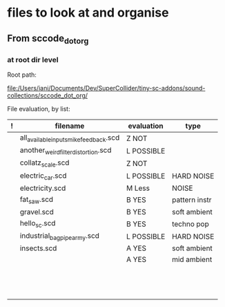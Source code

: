 * files to look at and organise
** From sccode_dot_org
*** at root dir level

Root path:

file:/Users/iani/Documents/Dev/SuperCollider/tiny-sc-addons/sound-collections/sccode_dot_org/


File evaluation, by list:

|---+----------------------------------------+------------+---------------|
| ! | filename                               | evaluation | type          |
|---+----------------------------------------+------------+---------------|
|   | all_available_inputs_mike_feedback.scd | Z NOT      |               |
|   | another_weird_filter_distortion.scd    | L POSSIBLE |               |
|   | collatz_scale.scd                      | Z NOT      |               |
|   | electric_car.scd                       | L POSSIBLE | HARD NOISE    |
|   | electricity.scd                        | M Less     | NOISE         |
|   | fat_saw.scd                            | B YES      | pattern instr |
|   | gravel.scd                             | B YES      | soft ambient  |
|   | hello_sc.scd                           | B YES      | techno pop    |
|   | industrial_bagpipe_army.scd            | L POSSIBLE | HARD NOISE    |
|   | insects.scd                            | A YES      | soft ambient  |
|   |                                        | A YES      | mid ambient   |
|   |                                        |            |               |
|   |                                        |            |               |
|   |                                        |            |               |
|   |                                        |            |               |
|   |                                        |            |               |
|   |                                        |            |               |
|   |                                        |            |               |
|   |                                        |            |               |
|   |                                        |            |               |
|   |                                        |            |               |
|   |                                        |            |               |
|   |                                        |            |               |
|   |                                        |            |               |
|---+----------------------------------------+------------+---------------|
